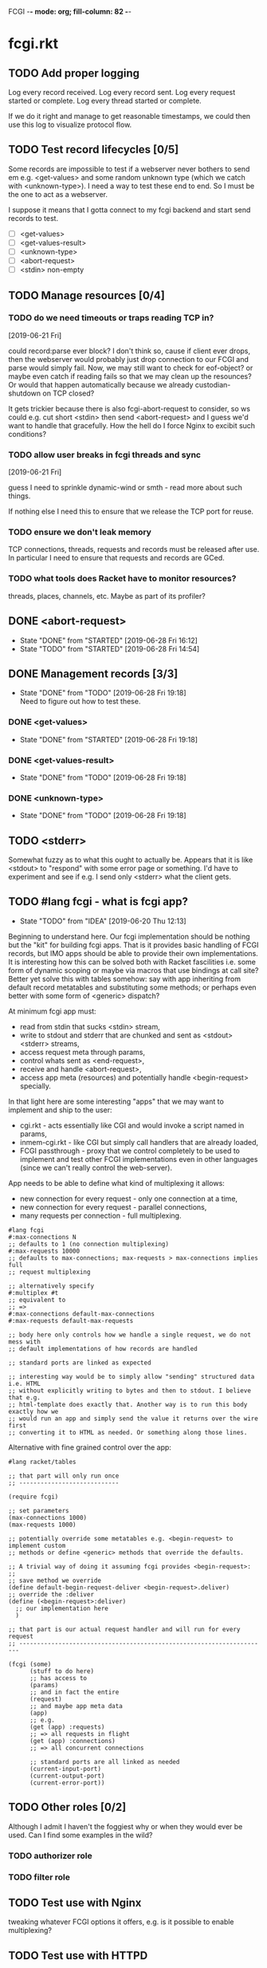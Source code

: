 FCGI  -*- mode: org; fill-column: 82 -*-
#+CATEGORY: fcgi.rkt
#+STARTUP: content
#+seq_todo: TODO STARTED(s/@) WAITING(w@/@) DELEGATED(l@/@) APPT | DONE(d@/@) DEFERRED(f@/@) CANCELLED(x@/@) IDEA(i/@)
#+TAGS: { SCHOOL(s) BLOG(b) TIL(t) }
#+PROPERTY: Effort_ALL 0 0:10 0:30 1:00 2:00 3:00 4:00 5:00 6:00 7:00
#+COLUMNS: %30ITEM(Task) %CLOCKSUM %15Effort(Effort){:}

* fcgi.rkt

** TODO Add proper logging

Log every record received.
Log every record sent.
Log every request started or complete.
Log every thread started or complete.

If we do it right and manage to get reasonable timestamps, we could then use this
log to visualize protocol flow.

** TODO Test record lifecycles [0/5]

Some records are impossible to test if a webserver never bothers to send em e.g.
<get-values> and some random unknown type (which we catch with <unknown-type>). I
need a way to test these end to end. So I must be the one to act as a webserver.

I suppose it means that I gotta connect to my fcgi backend and start send records
to test.

- [ ] <get-values>
- [ ] <get-values-result>
- [ ] <unknown-type>
- [ ] <abort-request>
- [ ] <stdin> non-empty

** TODO Manage resources [0/4]

*** TODO do we need timeouts or traps reading TCP in?
  [2019-06-21 Fri]

could record:parse ever block? I don't think so, cause if client ever drops, then
the webserver would probably just drop connection to our FCGI and parse would
simply fail. Now, we may still want to check for eof-object? or maybe even catch
if reading fails so that we may clean up the resounces? Or would that happen
automatically because we already custodian-shutdown on TCP closed?

It gets trickier because there is also fcgi-abort-request to consider, so ws could
e.g. cut short <stdin> then send <abort-request> and I guess we'd want to handle
that gracefully. How the hell do I force Nginx to excibit such conditions?

*** TODO allow user breaks in fcgi threads and sync
  [2019-06-21 Fri]

guess I need to sprinkle dynamic-wind or smth - read more about such things.

If nothing else I need this to ensure that we release the TCP port for reuse.

*** TODO ensure we don't leak memory

TCP connections, threads, requests and records must be released after use. In
particular I need to ensure that requests and records are GCed.

*** TODO what tools does Racket have to monitor resources?

threads, places, channels, etc. Maybe as part of its profiler?

** DONE <abort-request>
CLOSED: [2019-06-28 Fri 16:12] SCHEDULED: <2019-06-28 Fri>
- State "DONE"       from "STARTED"    [2019-06-28 Fri 16:12]
- State "TODO"       from "STARTED"    [2019-06-28 Fri 14:54]
:LOGBOOK:
CLOCK: [2019-06-28 Fri 15:08]--[2019-06-28 Fri 16:12] =>  1:04
CLOCK: [2019-06-28 Fri 13:47]--[2019-06-28 Fri 14:54] =>  1:07
:END:
** DONE Management records [3/3]
CLOSED: [2019-06-28 Fri 19:18] SCHEDULED: <2019-06-28 Fri>
- State "DONE"       from "TODO"       [2019-06-28 Fri 19:18] \\
  Need to figure out how to test these.
*** DONE <get-values>
CLOSED: [2019-06-28 Fri 19:18] SCHEDULED: <2019-06-28 Fri>
- State "DONE"       from "STARTED"    [2019-06-28 Fri 19:18]
:LOGBOOK:
CLOCK: [2019-06-28 Fri 17:31]--[2019-06-28 Fri 19:18] =>  1:47
:END:
*** DONE <get-values-result>
CLOSED: [2019-06-28 Fri 19:18] SCHEDULED: <2019-06-28 Fri>
- State "DONE"       from "TODO"       [2019-06-28 Fri 19:18]
*** DONE <unknown-type>
CLOSED: [2019-06-28 Fri 19:18] SCHEDULED: <2019-06-28 Fri>
- State "DONE"       from "TODO"       [2019-06-28 Fri 19:18]
** TODO <stderr>

Somewhat fuzzy as to what this ought to actually be. Appears that it is like
<stdout> to "respond" with some error page or something. I'd have to experiment
and see if e.g. I send only <stderr> what the client gets.

** TODO #lang fcgi - what is fcgi app?

- State "TODO"       from "IDEA"       [2019-06-20 Thu 12:13]
Beginning to understand here. Our fcgi implementation should be nothing but the
"kit" for building fcgi apps. That is it provides basic handling of FCGI records,
but IMO apps should be able to provide their own implementations. It is
interesting how this can be solved both with Racket fascilities i.e. some form of
dynamic scoping or maybe via macros that use bindings at call site? Better yet
solve this with tables somehow: say with app inheriting from default record
metatables and substituting some methods; or perhaps even better with some form of
<generic> dispatch?

At minimum fcgi app must:
- read from stdin that sucks <stdin> stream,
- write to stdout and stderr that are chunked and sent as <stdout> <stderr>
  streams,
- access request meta through params,
- control whats sent as <end-request>,
- receive and handle <abort-request>,
- access app meta (resources) and potentially handle <begin-request> specially.

In that light here are some interesting "apps" that we may want to implement and
ship to the user:
- cgi.rkt - acts essentially like CGI and would invoke a script named in params,
- inmem-cgi.rkt - like CGI but simply call handlers that are already loaded,
- FCGI passthrough - proxy that we control completely to be used to implement and
  test other FCGI implementations even in other languages (since we can't really
  control the web-server).

App needs to be able to define what kind of multiplexing it allows:
- new connection for every request - only one connection at a time,
- new connection for every request - parallel connections,
- many requests per connection - full multiplexing.

#+begin_src racket
  #lang fcgi
  #:max-connections N
  ;; defaults to 1 (no connection multiplexing)
  #:max-requests 10000
  ;; defaults to max-connections; max-requests > max-connections implies full
  ;; request multiplexing

  ;; alternatively specify
  #:multiplex #t
  ;; equivalent to
  ;; =>
  #:max-connections default-max-connections
  #:max-requests default-max-requests

  ;; body here only controls how we handle a single request, we do not mess with
  ;; default implementations of how records are handled

  ;; standard ports are linked as expected

  ;; interesting way would be to simply allow "sending" structured data i.e. HTML
  ;; without explicitly writing to bytes and then to stdout. I believe that e.g.
  ;; html-template does exactly that. Another way is to run this body exactly how we
  ;; would run an app and simply send the value it returns over the wire first
  ;; converting it to HTML as needed. Or something along those lines.
#+end_src

Alternative with fine grained control over the app:

#+begin_src racket
  #lang racket/tables

  ;; that part will only run once
  ;; ----------------------------

  (require fcgi)

  ;; set parameters
  (max-connections 1000)
  (max-requests 1000)

  ;; potentially override some metatables e.g. <begin-request> to implement custom
  ;; methods or define <generic> methods that override the defaults.

  ;; A trivial way of doing it assuming fcgi provides <begin-request>:
  ;;
  ;; save method we override
  (define default-begin-request-deliver <begin-request>.deliver)
  ;; override the :deliver
  (define (<begin-request>:deliver)
    ;; our implementation here
    )

  ;; that part is our actual request handler and will run for every request
  ;; ----------------------------------------------------------------------

  (fcgi (some)
        (stuff to do here)
        ;; has access to
        (params)
        ;; and in fact the entire
        (request)
        ;; and maybe app meta data
        (app)
        ;; e.g.
        (get (app) :requests)
        ;; => all requests in flight
        (get (app) :connections)
        ;; => all concurrent connections

        ;; standard ports are all linked as needed
        (current-input-port)
        (current-output-port)
        (current-error-port))
#+end_src

** TODO Other roles [0/2]

Although I admit I haven't the foggiest why or when they would ever be used. Can I
find some examples in the wild?

*** TODO authorizer role

*** TODO filter role

** TODO Test use with Nginx

tweaking whatever FCGI options it offers, e.g. is it possible to enable
multiplexing?

** TODO Test use with HTTPD

** TODO Test use with Apache


** TODO Document fcgi.rkt

*** TODO README.org for fcgi.rkt

*** TODO Scribble fcgi.rkt

** TODO Release fcgi.rkt
DEADLINE: <2019-09-14 Sat>

don't forget to announce

** TODO Measure performance

*** DEFERRED Measure absolute perf with apache-bench
CLOSED: [2019-07-14 Sun 09:27] SCHEDULED: <2019-07-09 Tue>

- State "DEFERRED"   from "TODO"       [2019-07-14 Sun 09:27]
- State "TODO"       from "IDEA"       [2019-06-16 Sun 11:30]

*** IDEA Compare perf with Racket SCGI
CLOSED: [2019-06-18 Tue 10:48]

*** IDEA Compare perf with kcgi
CLOSED: [2019-06-11 Tue 13:34]

*** IDEA Compare with Racket webserver
CLOSED: [2019-06-23 Sun 11:05]

** DONE consider <incoming> and <outgoing> records
CLOSED: [2019-06-21 Fri 17:31]

- State "DONE"       from "TODO"       [2019-06-21 Fri 17:31] \\
  For now I ended up simply adding an <outgoing> trait that mixes in :deliver
  method.
It is a reasonable split considering that :deliver works differently for the two
categories.

** DONE Gracefully handle TCP connection closure
CLOSED: [2019-06-21 Fri 12:02]
- State "DONE"       from "STARTED"    [2019-06-21 Fri 12:02] \\
  That was tricky - concurrency programming is hard. Appears that Nginx expects us
  to close the connection to signal that request has been handled. Only after that
  does it communcate back to the client. I think its just wrong. For now I close TCP
  on our end, but going forward maybe worth checking connection.multiplex? and close
  TCP if unset, loop if set. Naturally, the default should probably be unset and we
  toggle it for webservers that support it (I assume here that such ws would
  communicate this via management records).
- State "TODO"       from "STARTED"    [2019-06-21 Fri 10:24]
:LOGBOOK:
CLOCK: [2019-06-21 Fri 10:27]--[2019-06-21 Fri 12:02] =>  1:35
CLOCK: [2019-06-21 Fri 10:00]--[2019-06-21 Fri 10:24] =>  0:24
:END:

Some check needed somewhere before we attempt to do IO on the TCP connection.
Appears Nginx immediately closes it having received FCGI repsonse.

** DONE Chunking with read-bytes-avail!
CLOSED: [2019-06-21 Fri 12:13]

- State "DONE"       from "TODO"       [2019-06-21 Fri 12:13] \\
  appears it is actually sane and it was my code at fault. Looks like
  read-bytes-avail! does the right thing - no excessive chunking.
Our connection-writer thread reads stdout bytes with ~read-bytes-avail~ which
pretty consistently just grabs the first 8 bytes. This leads to unreasonably fine
chunked stream and potentially significant overhead: every such chunk gets its own
record and has to be communicated over TCP socket.

First, is there a better than bytes-avail strategy for reading bytes from ports?
Should we simply accumulate the entire <stdout> then deliver it?

** DONE Listen and receive FCGI connections
CLOSED: [2019-06-15 Sat 17:07]
- State "DONE"       from "TODO"       [2019-06-15 Sat 17:07]
- State "TODO"       from "STARTED"    [2019-06-15 Sat 15:20] \\
  Need to sort out tables.rkt first
:LOGBOOK:
CLOCK: [2019-06-15 Sat 14:42]--[2019-06-15 Sat 15:20] =>  0:38
:END:

** DONE Log as many FCGI records as possible with minimal parsing
CLOSED: [2019-06-16 Sun 11:11]

- State "DONE"       from "TODO"       [2019-06-16 Sun 11:11] \\
  Was surprisingly easy: create a <mock> metatable, parse the header to obtain the
  type, any type not yet implemented becomes a <mock> record, whose parse simply
  reads the body and ignores it.
maybe ok to raise if unrecognized

** DONE Parse <begin-request>
CLOSED: [2019-06-15 Sat 17:07]

- State "DONE"       from "TODO"       [2019-06-15 Sat 17:07]
** DONE Parse <params>
CLOSED: [2019-06-16 Sun 14:07]
- State "DONE"       from "TODO"       [2019-06-16 Sun 14:07]
- State "TODO"       from "STARTED"    [2019-06-16 Sun 12:14]
:LOGBOOK:
CLOCK: [2019-06-16 Sun 11:32]--[2019-06-16 Sun 12:14] =>  0:42
:END:
** DONE Assemble <params>
CLOSED: [2019-06-16 Sun 16:48]
- State "DONE"       from "TODO"       [2019-06-16 Sun 16:48]
** DONE <stdin>
CLOSED: [2019-06-19 Wed 11:25]

- State "DONE"       from "TODO"       [2019-06-19 Wed 11:25]
I think ideally we'd want to simply pipe <stdin> streams as they come in into
corresponding request's stdin port. Said stdin port can be limited to
~CONTENT_LENGTH~ obtained from <params>.

** DONE How and when to break the reader loop
CLOSED: [2019-06-19 Wed 14:29]
- State "DONE"       from "STARTED"    [2019-06-19 Wed 14:29]
:LOGBOOK:
CLOCK: [2019-06-19 Wed 11:41]--[2019-06-19 Wed 14:29] =>  2:48
:END:

Having received <stdin> there isn't much for the loop to do unless we'are
multiplexing records on the same connection. Without multiplexing the loop needs
to stop, with multiplexing it may continuen to parse and deliver records.

Freaking multiplexing strikes again. Request per connection would be so much
easier. Why do I even bother? Do webservers actually support full multiplexing?

** DONE How does <request> respond via stdout and stderr?
CLOSED: [2019-06-20 Thu 11:50]

- State "DONE"       from "TODO"       [2019-06-20 Thu 11:50]
Essentially comes down to figuring out how to allow for multiplexed connections
and multiplexed requests on a single connection. Many requests per connection
means there maybe a race where requests attempt to write to connection stdout
simultaneously. This calls for intermediator that would queue and send repsonses
sequentially disallowing bytes from different requests to be interleaved.

Request is several things:
- proc (whatever "script" came in in params),
- stdin port that receives <stdin> chunks,
- stdout port that gets chunked into <stdout> records and sent via connection out,
- stderr ditto stdout (can ignore for now),
- some kind of evt that signals that request has finished.

** DONE <end-request>
CLOSED: [2019-06-20 Thu 11:50]
- State "DONE"       from "TODO"       [2019-06-20 Thu 11:50] \\
  <end-request>:pack is actually fine. Best I can tell I had a race where
  <end-request> would get sent before <stdout> stream's been closed so Nginx
  state-machine would essentially receive records out of order. That kinda tells you
  that FastCGI protocl itself sucks badly: it is underspecified and has all sorts of
  possible races with no clear strategy to prevent them. So what implementations do?
  They effectively come up with a state machine that imposes record ordering. Tough
  luck if your FCGI client doesn't follow that order. FCGI is a bad protocol.
- State "TODO"       from "STARTED"    [2019-06-19 Wed 17:23] \\
  Looks like <end-request>:pack produces malformed record. Nginx reports unexpected
  record type or something like that. Either that, or Nginx FastCGI doesn't expect
  to receive <end-request> at all, so that type of message doesn't even exist from
  its perspective?
:LOGBOOK:
CLOCK: [2019-06-19 Wed 15:58]--[2019-06-19 Wed 17:23] =>  1:25
:END:
** DONE Sketch fcgi with tables
CLOSED: [2019-06-16 Sun 11:29]

- State "DONE"       from "TODO"       [2019-06-16 Sun 11:29]
Suppose for a moment that I have MTP implemented. Prototype fcgi to get the taste
for how it may look with tables. That should also inform my MTP and tables
implementation.

** IDEA RacketCon presentation as fcgi.rkt app
CLOSED: [2019-06-11 Tue 13:39]

Now that would be cool. Deliver the entire presentation then finish by saying that
the whole thing has been an fcgi.rkt script!

** IDEA FCGI with basic Racket
CLOSED: [2019-06-11 Tue 13:38]

** IDEA FCGI with Racket classes
CLOSED: [2019-06-11 Tue 13:38]

** IDEA FCGI in Typed Racket
CLOSED: [2019-06-11 Tue 13:38]

** IDEA Visualize FCGI in a simple Racket UI
CLOSED: [2019-06-11 Tue 13:33]

** IDEA Visualize FCGI by generating PlantUML diagrams

** IDEA bitsyntax match on port
CLOSED: [2019-06-11 Tue 13:36]

** IDEA bitsyntax match -> Racket match
CLOSED: [2019-06-11 Tue 13:35]

* FastCGI protocol

Turns out that your typical webserver with fastcgi doesn't usually implement
multiplexing that the fastcgi standard mentions. That is no well known web server
implements request multiplexing on the same connection to the fastcgi backend. At
most you can hope that each new request gets a new connection to the fastcgi
backend and thus we get some multiplexing.

I'm still not quite clear if Nginx does connection multiplexing. Reports are
varied, so I guess I'll just have to try and see. See [[https://forum.nginx.org/read.php?11,267428][this interesting thread]]
discussing a problem where Nginx keeps sending requests on the same connection but
serially, that is one request must be complete before the next is sent onto the
same connection which obviously is far from optimal.

Note re implementation. No full request multiplexing on the same connection makes
implementation easier IMO. Say, we had such multiplexing, then multiple "workers"
could potentially write to stdout concurrently about different requests. That's ok
as long as bytes from multiple messages don't interleave. This requires some form
of synchronisation: every write must put one full FastCGI message on the port
before anyone other worker is allowed to write, else the web server receive those
bytes interleaved and won't be able to parse as fastcgi chunks. This is my current
understanding anyway.

** DEFERRED Does OpenBSD HTTPD do any multiplexing of FCGI?
CLOSED: [2019-05-18 Sat 13:17]

- State "DEFERRED"   from "TODO"       [2019-05-18 Sat 13:17] \\
  Need to implement FCGI first
** DEFERRED Does Nginx do any multiplexing of FCGI?
CLOSED: [2019-05-18 Sat 13:17]

- State "DEFERRED"   from "TODO"       [2019-05-18 Sat 13:17] \\
  Need to implement FCGI first
One way to do it is to run /ab/ with 5 simultaneous requests, then say 250
requests. Meaningful slowdown would hint at no multiplexing at all. If Nginx opens
connection per request than there should be no slowdown assuming my backend is
non-blocking i.e. uses multiple threads. Read above mentioned thread carefully, I
may need to configure Nginx as "load-balancer" or some such.

I'll have to google some more if Nginx doesn't multiplex connections as I expect.
Solve by employing another trick like proxying or something.

* HTTPD

* Nginx

** OSX

nginx.conf: [[/usr/local/etc/nginx/nginx.conf][/usr/local/etc/nginx/nginx.conf]]
logs: [[/usr/local/var/log/nginx][/usr/local/var/log/nginx/]]

Now try visiting:
- [[http://localhost:8080][index]] - should retrieve static index.html
- [[http://localhost:8080/index.rkt][index.rkt]] - passthrough to fastcgi on 127.0.0.1:9000

FastCGI process must be started independently of Nginx which doesn't do that.

* Racket

I'll collect some annoyances about Racket the language and the programming
experience it brings to the table. Hopefully I can fix most of them or at least
wine about them and see if there's anyone who share in the chagrin.

** TIL later function params can refer to previous ones

works at least for #:kw args:

#+begin_src racket
  (define (f #:a (a 1) #:b (b a))
    (list a b))
  ;; (f) =>
  '(1 1)
#+end_src

** TIL embedding in Racket with unquote escapes

a-la what Shivers did with his embedded langs is quite possible by redefining
~#%module-begin~ with one that implicitly quotes module body, then any unquote
inside will escape into whatever initial module language is. See /html.rkt/
examples in [[file:~/Code/racket/racket/doc/guide/module-languages.html#%2528part._implicit-forms%2529][Implicit Form Bindings]]. This is probably not sufficient for a lang
embedding though, i.e. what bindings do we have in the unquote, can we refer to
the quoted template bindings etc. After all we'd probably want the result value
somehow usable in our embedded language.

Incidentally the same /html.rkt/ example shows a pretty neat way of HTML
templating in Racket. Could be scribble does even better, but still.

** TIL [[file:~/Code/racket/racket/doc/guide/module-languages.html#%2528tech._module._language%2529][module languages]] have very specific meaning

they are like _racket_ or _racket/base_ at least syntactically i.e. s-exp syntax
assumed, they simply provide initial bindings and may appear in module initial
path e.g. ~(module name init-module-path . body)~

#lang is more general and requires reader and expander and bindings etc, but in a
simple case where reader is essentially that of racket, we could use module
language with #lang by folloting it with ~s-exp~ meta language e.g.

#+begin_src racket
#lang s-exp module/lang/here
#+end_src

** TIL #%top wraps unbound identifiers

Which may come in handy. Say, allow unbound identifiers in certain positions and
treat them as symbols (implicitly quoted):

#+begin_src racket
(table method . args)
;; =>
(table :method . args)
;; because method => #%top and we can redefine #%top to produce :method
#+end_src

** TIL Generics don't delegate to ancestors

when struct doesn't implement a method Racket does not attempt to dispatch down
the inheritance chain, which makes them eh ... not very useful, or perhaps just
limited to very specific set of tasks.

#+begin_src racket
  (define-generics foobar

    (run foobar)

    ;; NOTE this works but this effectively defaults any missing method with no
    ;; regard to the type of struct
    #:fallbacks
    ((define (run self) (foo-a self)))

    ;; NOTE this won't work at all cause bar? wouldn't have been defined yet
    ;; #:defaults
    ;; ((bar?
    ;;   (define (run self) (foo-a self))))
    )

  (struct foo (a)
    #:methods gen:foobar
    ((define (run s) (foo-a s))))

  (struct bar foo (b)
    #:methods gen:foobar
    ())

  (run (foo 0))
  ;; => 0
  (run (bar 1 2))
  ;; => run: not implemented for #<bar>
  ;; comment

#+end_src

*** Alternative generics and dispatch in Racket

So, this section will talk about the limitations I ran while attempting to use
Racket structs and generics. See [[*TIL Generics don't delegate to ancestors][TIL Generics don't delegate to ancestors]] section
that gives an example. In a nutshell, I failed to implement fcgi protocol with
structs and generics because I prematurely assumed they would behave roughly as
records and generics in other Lisps e.g. CL, Elisp, Clojure. Painfully learnt my
lesson.

We'll talk about some alternatives that exist in Racket.

**** [[https://pkgs.racket-lang.org/package/gls][GLS: Generic Little System]]

Documentation is kinda sparse, not enough examples and it does not discuss all of
the semantics, definitely short of the exact details of dispatch. Looking at the
code it is possible but not easy to restore the model. I don't get the impression
that its robust and seen any significant use. Test cases in the source might help,
but I really don't want to bother. IIUC it is roughly a mashup of CLOS with
predicate dispatch, some predicate subtyping that could use clarification and the
system described in [[https://dspace.mit.edu/handle/1721.1/6686][Better Patterns through Reflection]] paper. IIUC implementation
follows that of the paper. So maybe worth looking into it esp with regards to
total ordering of methods.

The paper could be a pretty cool test case and tutorial for my tables
implementation. Cause it basically re-implements all Design Patterns in Scheme +
this dispatch extension.

One obvious limitation of GLS: per argument dispatch, that is it dispatches based
on each argument type (or predicate) left to right. Compare this to Clojure
multimethods that computes a dispatch value from the list of gf parameters and
that value is used to dispatch. IMO this makes Clojure multimethods a more general
system than e.g. GLS, cause we can always push all args into a vector and dispatch
on that, which would be dispatch equivalent to GLS.

**** [[https://pkgs.racket-lang.org/package/swindle][Swindle]]

#+begin_quote
Swindle extends Racket with many additional features. The main feature that
started this project is a CLOS-like object system based on [[http://community.schemewiki.org/?Tiny-CLOS][Tiny-CLOS]] from Xerox,
but there is a lot more.
#+end_quote

Apparently Tiny-CLOS is a CLOS implementation in Scheme, and Eli hacked it for
Racket.

This one is huge and feature rich, ports a ton of stuff from CL including generic
setters (eg ~setf~), etc. Sadly, it offers almost no documentation and is based on
MzScheme, so probably wouldn't use what Racket has to offer so many years later. I
think at this point it serves mainly as inspiration for features and maybe hints
for how to implement them.

Definitely, some cool stuff to learn from and borrow. Just check the features.

#+begin_quote
Good integration with the Racket implementation: primitive values have
corresponding Swindle classes, and struct types can also be used as type
specializers. A Swindle class will be made when needed, and it will reflect the
struct hierarchy. In addition, structs can be defined with a Swindle-line
defstruct syntax which will also make it possible to create these structs with
make using keyword arguments. (swindle/tiny-clos and swindle/extra)
#+end_quote

Swindle _defines apparently solid class hierarchy_ that includes Racket base values
(but probably not contracts)! See [[file:~/Code/swindle/tiny-clos.rkt::;;;%20Built-in%20classes.][tiny-class.rkt]]

**** [[https://docs.racket-lang.org/multimethod/index.html][multimethod]] by Alexis

Multiple dispatch strictly limeted to struct params and some other constraints
like must be in the same module etc. Basically while MOP embraces multiple
matching methods and defines rules to disambiguate, /multimethod/ simply prohibits
such situations. I'd rather live on the wild side and get burnt once in a while.

** How to contribute to Racket main distro packages?

My case was /rackunit/ which resides in a multi-package in a separate repo in
Racket org on Github. The issue was that I wanted local install of a clone so that
any changes I make are immediately picked up by other code and nav to definiton
would take me to my repo clone. Turns out because /rackunit/ is one of the main
distro packages it is installed in what's called /installation/ scope and it isn't
that easy to uninstall or replace with locally sourced. Not unless you know proper
~raco~ incantations.

So, [[https://groups.google.com/forum/#!topic/racket-users/1QF0S26RBkI][I asked the mailing list]].

*** how to do it for reals this time

Since this rackunit repo really has multiple packages inside, we simply need to
install them all (but not the rackunit root):

#+begin_src sh
git clone https://github.com/racket/rackunit.git
cd rackunit

# just install every subdirectory
~/Code/rackunit $ raco pkg install -j 8 --force -u --type dir rackunit*

# verify
~/Code/rackunit $ raco pkg show --all --long --rx "rackunit*"

Installation-wide:

  ... omitted but rackunit pkgs are still there ...

User-specific for installation "development":
 Package                Checksum    Source
 rackunit               #f          (link "/Users/russki/Code/rackunit/rackunit")
 rackunit-doc           #f          (link "/Users/russki/Code/rackunit/rackunit-doc")
 rackunit-gui           #f          (link "/Users/russki/Code/rackunit/rackunit-gui")
 rackunit-lib           #f          (link "/Users/russki/Code/rackunit/rackunit-lib")
 rackunit-plugin-lib    #f          (link "/Users/russki/Code/rackunit/rackunit-plugin-lib")
 rackunit-test          #f          (link "/Users/russki/Code/rackunit/rackunit-test")
 rackunit-typed         #f          (link "/Users/russki/Code/rackunit/rackunit-typed")
#+end_src

And presto code changes are now picked up and jump to definition finally works.

***  +Basically, this command did it for me:+

-------------------------------------------------
*NOPE I mean it works but [[https://groups.google.com/d/msg/racket-users/1QF0S26RBkI/AFZ3vkuIBgAJ][read my own reply here]]*
-------------------------------------------------

#+begin_src sh
~/Code/rackunit $ raco pkg install -j 8 --force \
 --catalog https://pkgs.racket-lang.org -i --clone . rackunit

# to check the result: note the path: of every relevant package
~/Code/rackunit $ raco link -l rackunit*
 collection: "rackunit"  path: "/Users/russki/Code/rackunit/rackunit"
 collection: "rackunit-doc"  path: "/Users/russki/Code/rackunit/rackunit-doc"
 collection: "rackunit-gui"  path: "/Users/russki/Code/rackunit/rackunit-gui"
 collection: "rackunit-lib"  path: "/Users/russki/Code/rackunit/rackunit-lib"
 collection: "rackunit-plugin-lib"  path: "/Users/russki/Code/rackunit/rackunit-plugin-lib"
 collection: "rackunit-test"  path: "/Users/russki/Code/rackunit/rackunit-test"
 collection: "rackunit-typed"  path: "/Users/russki/Code/rackunit/rackunit-typed"
#+end_src

Thing to keep in mind is that after that clone ~raco~ will keep using whatever URL
you first gave it, so if it isn't your fork, well. But IIUC you could just use the
usual /git workflow/ with pull and push and avoid ~raco pkg update~. Technically
you can supply custom URL after the fact but it doesn't pick up on multiple
packages that may share the same repo (as is exactly the case with /rackunit/):

#+begin_quote
Either way, when raco pkg update pulls updates to the clone, it will still pull
them from the repository corresponding to ‹pkg-name›’s old source, and not from
the git remote ‹url›. Usually, that’s what package developers want; when they’re
not actively modifying a package, other developers’ updates should be pulled from
the package’s main repository. In case where ‹url› is the preferred source of
updates for raco pkg update, use ‹url› in

  raco pkg update --clone ‹dir› ‹url›

Beware, however, that raco pkg update may be less able to detect repository
sharing among multiple packages (and keep the package installations consistently
associated with a particular clone) when an alternative ‹url› is provided.
#+end_quote

*** References

Really the [[https://docs.racket-lang.org/pkg/git-workflow.html#%2528part._clone-link%2529][process is well documented]].

Also there's a newer [[https://blog.racket-lang.org/2017/09/tutorial-contributing-to-racket.html][Tutorial: Contributing to Racket]].

[[https://alex-hhh.github.io/2018/01/changing-built-in-racket-packages.html][Changing built-in Racket packages]] blogpost, but it has redundant steps so feels
like its cargo-culting there.

** Error location reporting in (module+ test ...)

is utterly useless. Errors themselves are ok, but location reported is the
beginning of the module i.e. line:1:1 or some such. Why? Is this /racket-mode/
only?

Problem appears to be that we need to wrap tests in exception handlers that would
catch and report both check or test-case that raised as well as location of
exception itself. In /rackunit/ vocabulary what we want is that every check or
test case is implicitly wrapped in ~check-not-exn~ IMO. But that would require
/rackunit/ combinators of some kind. Does it offer any?

Perhaps a combination of: ~define-check~ that requires explicit ~fail-check~
inocation in the body to report a failure and the body wrapped in ~check-not-exn~
or just exception handlers that call ~fail-check~.

*** DONE Ask the mailing list
CLOSED: [2019-05-18 Sat 13:07]

[[https://groups.google.com/forum/#!topic/racket-users/aCQwqCTY42U][thread]]

*** DONE reproduce in DrRacket
CLOSED: [2019-04-03 Wed 12:12]

** structs and generics have significant constraints but is that by design?

In my limited experience with both structs and generics neither quite match
expectation coming from records, generic methods or protocols in e.g. Elisp, CL or
Clojure. Structs limit inheritance to single and it pretty much just amounts to
inheriting a bunch of fields and adding some extra predicates that let you test if
a subtype happens to be a parent type. Generics aren't really what you expect
since (a) there's no way to "fall through" the inheritance chain by not providing
an implementation, and (b) no way to explicitly invoke some specific
implementation. ~#:fallbacks~ isn't of much help since it covers all unimplemented
cases so you can't just pick and choose. You'd think you could do something like
this:

#+begin_src racket
  (require racket/struct
           racket/generic)

  (define-generics foobar
    (run foobar)
    #:defaults
    ((bar?
       (define (run self) (foo-a self)))))

  (struct foo (a)
    #:methods gen:foobar
    ((define (run s) (foo-a s))))

  (struct bar foo (b)
    #:methods gen:foobar
    ())

  (run (foo 0))
  ;; => 0
  (run (bar 1 2))
  ;; => bar?: undefined;
  ;;  cannot reference an identifier before its definition

#+end_src

but nope, all definitions are very much lexical, ~bar?~ hasn't been defined yet.
Indeed generics are highly "lexical" or perhaps "static" is the word: attached to
a particular struct definition lexically. So you must define them where you define
the struct itself and you must employ the ~(define/generic super-method method)~
trick if you want to "dispatch" rather than refer to a type specific
implementation being defined.

None of this is to say that either Racket structs or generics are somehow wrong. I
conjecture that was a deliberate design decision whereupon you give up something
in favor of something else: structs aren't inteded as generic containers you use
to model a bunch of data in your domain - they aren't glorified hash-tables with
identity, rather you only ever use them to extend Racket with truly new data
types - values that need or could be first class on their own - then necessarily
you priorities information hiding, tainting, declarations with props, etc - all
the things Racket structs have that probably no other language offers; generics
are there very much to support this intentional use of structs, not to give you
flexibility of multiple dispatch with delegation, :before and :after methods etc.
In fact, conjecture continues, about the only use case that suits their feature
set (with all the constraints) is to group low-level functions that your type must
implement for some higher-level API to work with your data. Period. In that world,
yes, those functions may as well, or even better be, lexically attached to
respective struct types, yada yada.

If this observation is true, then I feel like maybe its worth making that explicit
somewhere in the Guide if only for the sake of those beginners in the language who
might not be so inexperienced with programming in general and may already have a
bunch of other languages in their toolbox. It's been quite frustrating even if
illuminating to discover all of the above and internalize things Racket doesn't
really want you to do while trying to solve a real programming task rather than
create a toy interpreter that your typical beginner might attempt. Nothing teaches
you better than attempting to fit a square peg into a round hole. Except it takes
time, effort and costs you a bunch of grey hair. No complaints, really - you gotta
learn the language not some abstract concoction you've been running in your head.

A followup observation or perhaps a natural conclusion is that Racket could use
some light data structure programmers could turn to when hash-tables are too
ad-hoc, while structs are too rigid. I guess I should build one.
